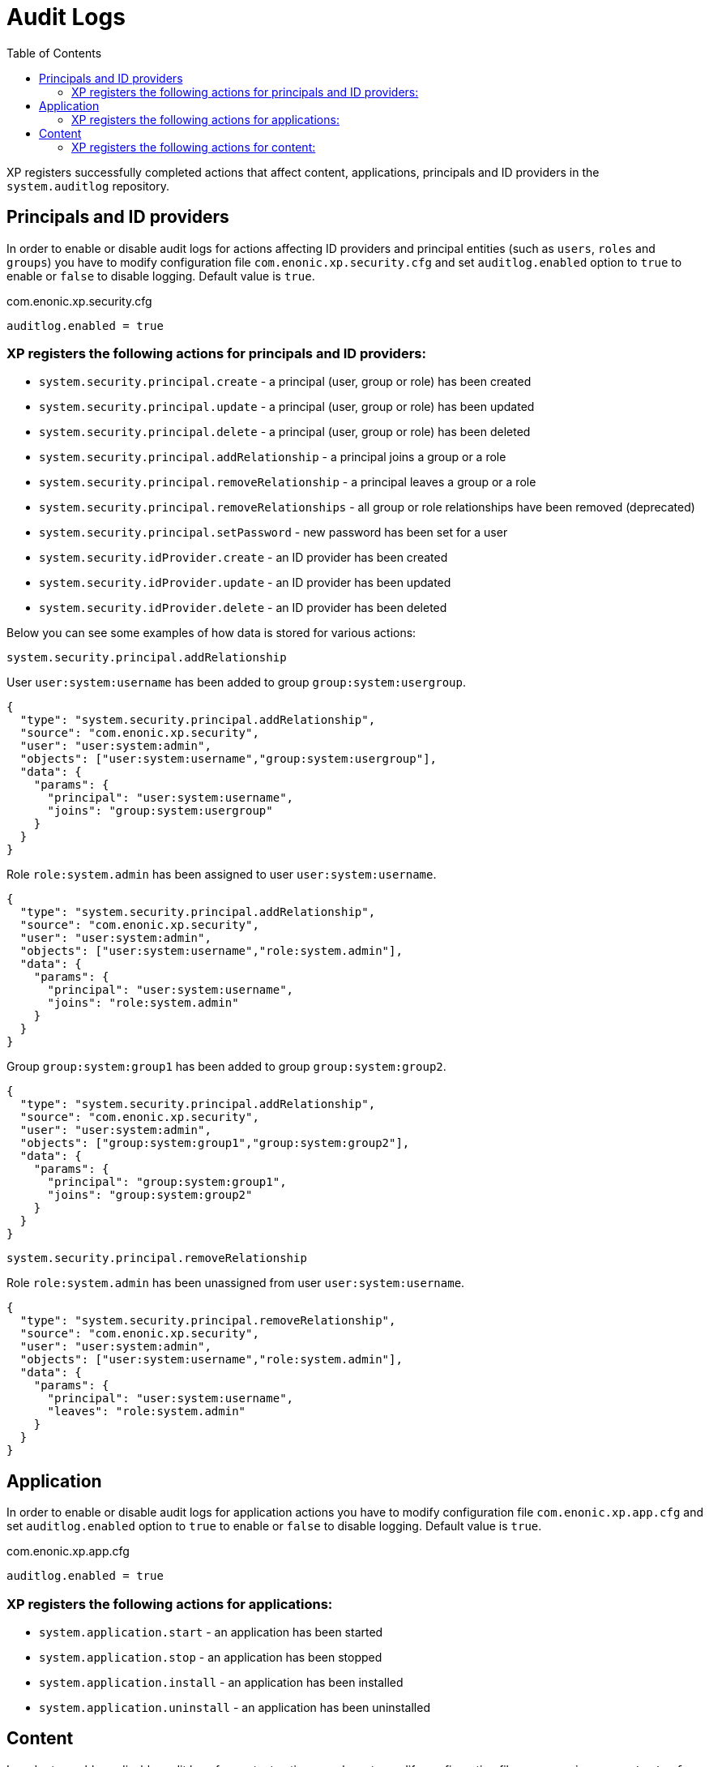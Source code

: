 = Audit Logs
:toc: right
:imagesdir: images

XP registers successfully completed actions that affect content, applications, principals and ID providers in the `system.auditlog` repository.

== Principals and ID providers

In order to enable or disable audit logs for actions affecting ID providers and principal entities (such as `users`, `roles` and `groups`) you have to modify configuration file `com.enonic.xp.security.cfg` and set `auditlog.enabled` option to `true` to enable or `false` to disable logging. Default value is `true`.

.com.enonic.xp.security.cfg
[source,properties]
----

auditlog.enabled = true
----

=== XP registers the following actions for principals and ID providers:

* `system.security.principal.create` - a principal (user, group or role) has been created
* `system.security.principal.update` - a principal (user, group or role) has been updated
* `system.security.principal.delete` - a principal (user, group or role) has been deleted
* `system.security.principal.addRelationship` - a principal joins a group or a role
* `system.security.principal.removeRelationship` - a principal leaves a group or a role
* `system.security.principal.removeRelationships` - all group or role relationships have been removed (deprecated)
* `system.security.principal.setPassword` - new password has been set for a user
* `system.security.idProvider.create` - an ID provider has been created
* `system.security.idProvider.update` - an ID provider has been updated
* `system.security.idProvider.delete` - an ID provider has been deleted

Below you can see some examples of how data is stored for various actions:

.`system.security.principal.addRelationship`

User `user:system:username` has been added to group `group:system:usergroup`.
[source,JSON]
----
{
  "type": "system.security.principal.addRelationship",
  "source": "com.enonic.xp.security",
  "user": "user:system:admin",
  "objects": ["user:system:username","group:system:usergroup"],
  "data": {
    "params": {
      "principal": "user:system:username",
      "joins": "group:system:usergroup"
    }
  }
}
----

Role `role:system.admin` has been assigned to user `user:system:username`.
[source,JSON]
----
{
  "type": "system.security.principal.addRelationship",
  "source": "com.enonic.xp.security",
  "user": "user:system:admin",
  "objects": ["user:system:username","role:system.admin"],
  "data": {
    "params": {
      "principal": "user:system:username",
      "joins": "role:system.admin"
    }
  }
}
----

Group `group:system:group1` has been added to group `group:system:group2`.
[source,JSON]
----
{
  "type": "system.security.principal.addRelationship",
  "source": "com.enonic.xp.security",
  "user": "user:system:admin",
  "objects": ["group:system:group1","group:system:group2"],
  "data": {
    "params": {
      "principal": "group:system:group1",
      "joins": "group:system:group2"
    }
  }
}
----

.`system.security.principal.removeRelationship`

Role `role:system.admin` has been unassigned from user `user:system:username`.
[source,JSON]
----
{
  "type": "system.security.principal.removeRelationship",
  "source": "com.enonic.xp.security",
  "user": "user:system:admin",
  "objects": ["user:system:username","role:system.admin"],
  "data": {
    "params": {
      "principal": "user:system:username",
      "leaves": "role:system.admin"
    }
  }
}
----


== Application

In order to enable or disable audit logs for application actions you have to modify configuration file `com.enonic.xp.app.cfg` and set `auditlog.enabled` option to `true` to enable or `false` to disable logging. Default value is `true`.

.com.enonic.xp.app.cfg
[source,properties]
----

auditlog.enabled = true
----

=== XP registers the following actions for applications:

* `system.application.start` - an application has been started
* `system.application.stop` - an application has been stopped
* `system.application.install` - an application has been installed
* `system.application.uninstall` - an application has been uninstalled

== Content

In order to enable or disable audit logs for content actions you have to modify configuration file `com.enonic.xp.content.cfg` and set `auditlog.enabled` option to `true` to enable or `false` to disable logging. Default value is `true`.

.com.enonic.xp.app.cfg
[source,properties]
----

auditlog.enabled = true
----

=== XP registers the following actions for content:

* `system.content.create` - a content has been created, for instance, `content`, `site` or `media`
* `system.content.update` - a content has been updated
* `system.content.delete` - a content has been deleted
* `system.content.publish` - a content has been published
* `system.content.unpublishContent` - a content has been unpublished
* `system.content.duplicate` - a content has been duplicated
* `system.content.move` - a content has been moved
* `system.content.archive` - a content has been archived
* `system.content.restore` - a content has been restored
* `system.content.rename` - a content has been renamed
* `system.content.setActiveContentVersion` - an activeContentVersion has been set for the content. (No longer supported image:xp-7120.svg[XP 7.12.0,opts=inline])
* `system.content.setChildOrder` - a `childOrder` has been set
* `system.content.reorderChildren` - a `childOrder` has been reordered
* `system.content.applyPermissions` - content permissions have been applied
* `system.content.reprocess` - a content has been reprocessed
